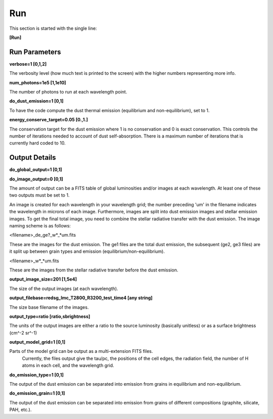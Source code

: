 ###
Run
###

This section is started with the single line:

**[Run]**

Run Parameters
==============

**verbose=1 [0,1,2]**

The verbosity level (how much text is printed to the screen)
with the higher numbers representing more info.

**num_photons=1e5 [1,1e10]**

The number of photons to run at each wavelength point.

**do_dust_emission=1 [0,1]**

To have the code compute the dust thermal emission (equilibrium and non-equilibrium), set to 1.

**energy_conserve_target=0.05 [0.,1.]**

The conservation target for the dust emission where 1 is no conservation and
0 is exact conservation. This controls the number of iterations needed to
account of dust self-absorption. There is a maximum number of iterations
that is currently hard coded to 10.

Output Details
==============

**do_global_output=1 [0,1]**

**do_image_output=0 [0,1]**

The amount of output can be a FITS table of global luminosities and/or images
at each wavelength. At least one of these two outputs must be set to 1.

An image is created for each wavelength in your wavelength grid; the number
preceding 'um' in the filename indicates the wavelength in microns of each
image. Furthermore, images are split into dust emission images and stellar
emission images. To get the final total image, you need to combine the stellar
radiative transfer with the dust emission. The image naming scheme is as follows:

<filename>_de_ge?_w*_*um.fits

These are the images for the dust emission. The ge1 files are the total dust
emission, the subsequent (ge2, ge3 files) are it split up between grain types
and emission (equilibrium/non-equilibrium).

<filename>_w*_*um.fits

These are the images from the stellar radiative transfer before the dust emission.

**output_image_size=201 [1,5e4]**

The size of the output images (at each wavelength).

**output_filebase=redsg_lmc_T2800_R3200_test_time4 [any string]**

The size base filename of the images.

**output_type=ratio [ratio,sbrightness]**

The units of the output images are either a ratio to the source luminosity
(basically unitless) or as a surface brightness (cm^-2 sr^-1)

**output_model_grid=1 [0,1]**

Parts of the model grid can be output as a multi-extension FITS files.
 Currently, the files output give the tau/pc, the positions of the cell edges,
 the radiation field, the number of H atoms in each cell, and the wavelength grid.

**do_emission_type=1 [0,1]**

The output of the dust emission can be separated into emission from grains in
equilibrium and non-equilibrium.

**do_emission_grain=1 [0,1]**

The output of the dust emission can be separated into emission from grains
of different compositions (graphite, silicate, PAH, etc.).

